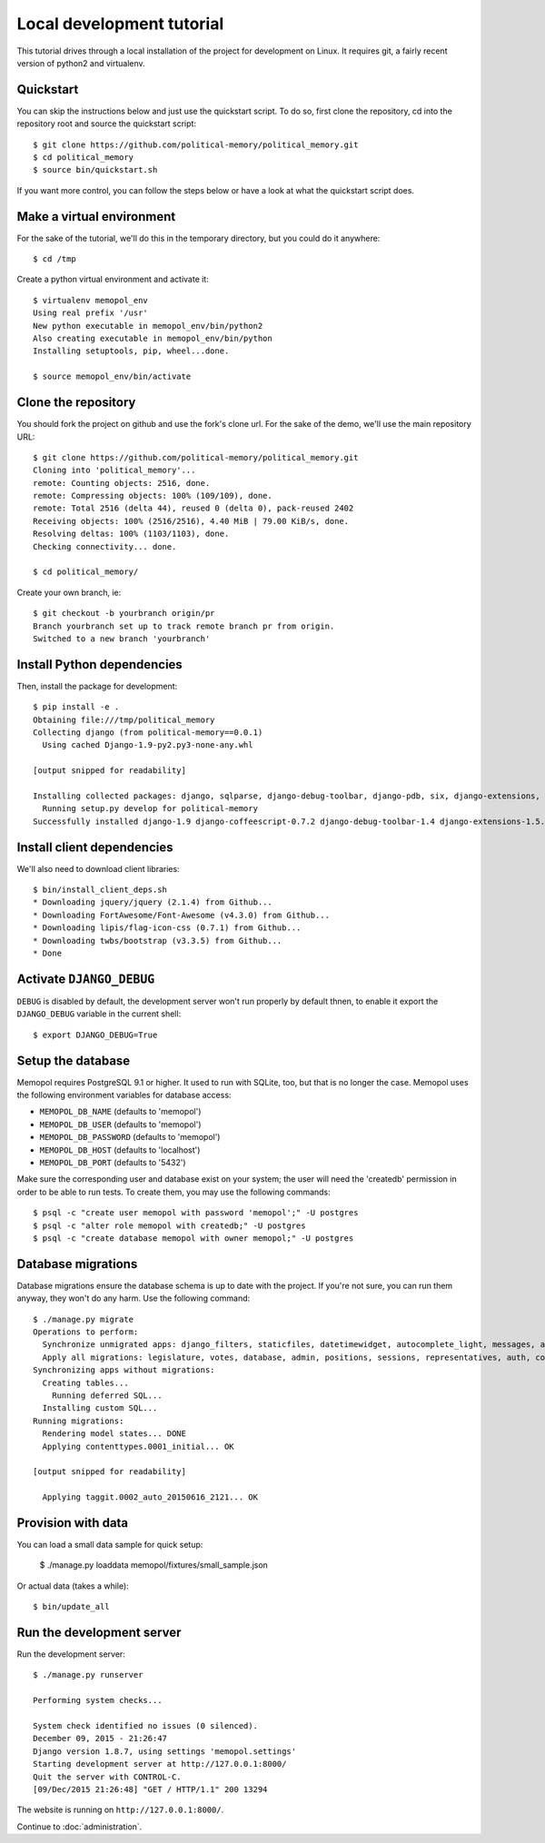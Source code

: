 Local development tutorial
~~~~~~~~~~~~~~~~~~~~~~~~~~

.. warn:: I reverse-engineered this from the source code I inherited, I might
          not be doing the right way nor be able to defend all of technical
          decisions.

This tutorial drives through a local installation of the project for
development on Linux. It requires git, a fairly recent version of python2 and
virtualenv.

Quickstart
==========

You can skip the instructions below and just use the quickstart script. To do
so, first clone the repository, cd into the repository root and source the
quickstart script::

    $ git clone https://github.com/political-memory/political_memory.git
    $ cd political_memory
    $ source bin/quickstart.sh

If you want more control, you can follow the steps below or have a look at what
the quickstart script does.

Make a virtual environment
==========================

For the sake of the tutorial, we'll do this in the temporary directory, but you
could do it anywhere::

    $ cd /tmp

Create a python virtual environment and activate it::

    $ virtualenv memopol_env
    Using real prefix '/usr'
    New python executable in memopol_env/bin/python2
    Also creating executable in memopol_env/bin/python
    Installing setuptools, pip, wheel...done.

    $ source memopol_env/bin/activate

Clone the repository
====================

You should fork the project on github and use the fork's clone url. For the
sake of the demo, we'll use the main repository URL::

    $ git clone https://github.com/political-memory/political_memory.git
    Cloning into 'political_memory'...
    remote: Counting objects: 2516, done.
    remote: Compressing objects: 100% (109/109), done.
    remote: Total 2516 (delta 44), reused 0 (delta 0), pack-reused 2402
    Receiving objects: 100% (2516/2516), 4.40 MiB | 79.00 KiB/s, done.
    Resolving deltas: 100% (1103/1103), done.
    Checking connectivity... done.

    $ cd political_memory/

Create your own branch, ie::

    $ git checkout -b yourbranch origin/pr
    Branch yourbranch set up to track remote branch pr from origin.
    Switched to a new branch 'yourbranch'

Install Python dependencies
===========================

Then, install the package for development::

    $ pip install -e .
    Obtaining file:///tmp/political_memory
    Collecting django (from political-memory==0.0.1)
      Using cached Django-1.9-py2.py3-none-any.whl

    [output snipped for readability]

    Installing collected packages: django, sqlparse, django-debug-toolbar, django-pdb, six, django-extensions, werkzeug, south, pygments, markdown, hamlpy, django-coffeescript, ijson, python-dateutil, pytz, political-memory
      Running setup.py develop for political-memory
    Successfully installed django-1.9 django-coffeescript-0.7.2 django-debug-toolbar-1.4 django-extensions-1.5.9 django-pdb-0.4.2 hamlpy-0.82.2 ijson-2.2 markdown-2.6.5 political-memory pygments-2.0.2 python-dateutil-2.4.2 pytz-2015.7 six-1.10.0 south-1.0.2 sqlparse-0.1.18 werkzeug-0.11.2

Install client dependencies
===========================

We'll also need to download client libraries::

    $ bin/install_client_deps.sh
    * Downloading jquery/jquery (2.1.4) from Github...
    * Downloading FortAwesome/Font-Awesome (v4.3.0) from Github...
    * Downloading lipis/flag-icon-css (0.7.1) from Github...
    * Downloading twbs/bootstrap (v3.3.5) from Github...
    * Done

Activate ``DJANGO_DEBUG``
=========================

``DEBUG`` is disabled by default, the development server
won't run properly by default thnen, to enable it export
the ``DJANGO_DEBUG`` variable in the current shell::

    $ export DJANGO_DEBUG=True

Setup the database
==================

Memopol requires PostgreSQL 9.1 or higher.  It used to run with SQLite, too, but
that is no longer the case.  Memopol uses the following environment variables
for database access:

* ``MEMOPOL_DB_NAME`` (defaults to 'memopol')
* ``MEMOPOL_DB_USER`` (defaults to 'memopol')
* ``MEMOPOL_DB_PASSWORD`` (defaults to 'memopol')
* ``MEMOPOL_DB_HOST`` (defaults to 'localhost')
* ``MEMOPOL_DB_PORT`` (defaults to '5432')

Make sure the corresponding user and database exist on your system; the user
will need the 'createdb' permission in order to be able to run tests.  To create
them, you may use the following commands::

    $ psql -c "create user memopol with password 'memopol';" -U postgres
    $ psql -c "alter role memopol with createdb;" -U postgres
    $ psql -c "create database memopol with owner memopol;" -U postgres

Database migrations
===================

Database migrations ensure the database schema is up to date with the project.
If you're not sure, you can run them anyway, they won't do any harm.  Use the
following command::

    $ ./manage.py migrate
    Operations to perform:
      Synchronize unmigrated apps: django_filters, staticfiles, datetimewidget, autocomplete_light, messages, adminplus, compressor, humanize, django_extensions, constance, bootstrap3
      Apply all migrations: legislature, votes, database, admin, positions, sessions, representatives, auth, contenttypes, representatives_votes, taggit
    Synchronizing apps without migrations:
      Creating tables...
        Running deferred SQL...
      Installing custom SQL...
    Running migrations:
      Rendering model states... DONE
      Applying contenttypes.0001_initial... OK

    [output snipped for readability]

      Applying taggit.0002_auto_20150616_2121... OK

Provision with data
===================

You can load a small data sample for quick setup:

    $ ./manage.py loaddata memopol/fixtures/small_sample.json

Or actual data (takes a while)::

    $ bin/update_all

Run the development server
==========================

Run the development server::

    $ ./manage.py runserver

    Performing system checks...

    System check identified no issues (0 silenced).
    December 09, 2015 - 21:26:47
    Django version 1.8.7, using settings 'memopol.settings'
    Starting development server at http://127.0.0.1:8000/
    Quit the server with CONTROL-C.
    [09/Dec/2015 21:26:48] "GET / HTTP/1.1" 200 13294

The website is running on ``http://127.0.0.1:8000/``.

Continue to :doc:`administration`.
